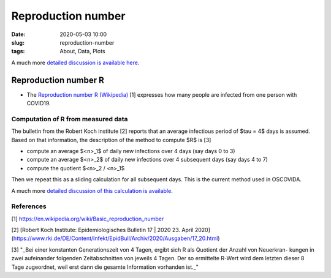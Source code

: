 Reproduction number 
===================

:date: 2020-05-03 10:00
:slug: reproduction-number
:tags: About, Data, Plots

A much more `detailed discussion is available here <r-value.html>`__.
   
Reproduction number R
#####################

- The `Reproduction number R (Wikipedia)
  <https://en.wikipedia.org/wiki/Basic_reproduction_number>`__ [1] expresses how
  many people are infected from one person with COVID19.

Computation of R from measured data
-----------------------------------

The bulletin from the Robert Koch institute [2] reports that an average
infectious period of $\tau = 4$ days is assumed. Based on that information, the
description of the method to compute $R$ is [3]

- compute an average $<n>_1$ of daily new infections over 4 days (say days 0 to 3)
- compute an average $<n>_2$ of daily new infections over 4 subsequent days (say days 4 to 7)
- compute the quotient $<n>_2 / <n>_1$ 

Then we repeat this as a sliding calculation for all subsequent days. This is
the current method used in OSCOVIDA.

A much more `detailed discussion of this calculation is available <r-value.html>`__.

References
----------

[1] https://en.wikipedia.org/wiki/Basic_reproduction_number

[2] [Robert Koch Institute: Epidemiologisches Bulletin 17 | 2020 23. April 2020](https://www.rki.de/DE/Content/Infekt/EpidBull/Archiv/2020/Ausgaben/17_20.html)

[3] "_Bei einer konstanten Generationszeit von 4 Tagen, ergibt sich R als Quotient der Anzahl von Neuerkran- kungen in zwei aufeinander folgenden Zeitabschnitten von jeweils 4 Tagen. Der so ermittelte R-Wert wird dem letzten dieser 8 Tage zugeordnet, weil erst dann die gesamte Information vorhanden ist._"
